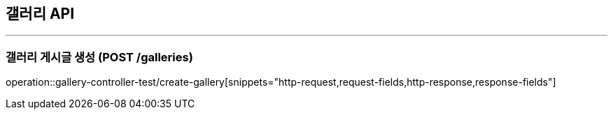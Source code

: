== 갤러리 API
:source-highlighter: highlightjs

---
=== 갤러리 게시글 생성 (POST /galleries)
====
operation::gallery-controller-test/create-gallery[snippets="http-request,request-fields,http-response,response-fields"]
====